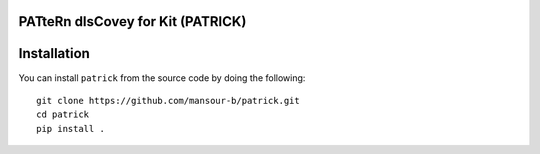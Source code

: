 PATteRn dIsCovey for Kit (PATRICK)
----------------------------------


Installation
------------

You can install ``patrick`` from the source code by doing the following::

    git clone https://github.com/mansour-b/patrick.git
    cd patrick
    pip install .